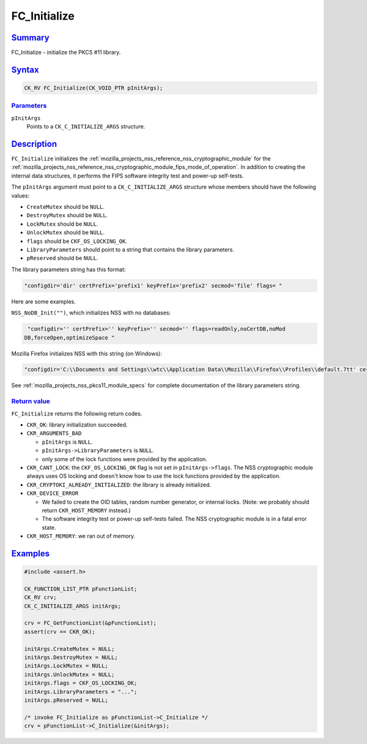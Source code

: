 .. _mozilla_projects_nss_reference_fc_initialize:

FC_Initialize
=============

.. _name:

`Summary <#name>`__
-------------------

.. container::

   FC_Initialize - initialize the PKCS #11 library.

`Syntax <#syntax>`__
--------------------

.. container::

   .. code::

      CK_RV FC_Initialize(CK_VOID_PTR pInitArgs);

`Parameters <#parameters>`__
~~~~~~~~~~~~~~~~~~~~~~~~~~~~

.. container::

   ``pInitArgs``
      Points to a ``CK_C_INITIALIZE_ARGS`` structure.

`Description <#description>`__
------------------------------

.. container::

   ``FC_Initialize`` initializes the :ref:`mozilla_projects_nss_reference_nss_cryptographic_module`
   for the :ref:`mozilla_projects_nss_reference_nss_cryptographic_module_fips_mode_of_operation`. In
   addition to creating the internal data structures, it performs the FIPS software integrity test
   and power-up self-tests.

   The ``pInitArgs`` argument must point to a ``CK_C_INITIALIZE_ARGS`` structure whose members
   should have the following values:

   -  ``CreateMutex`` should be ``NULL``.
   -  ``DestroyMutex`` should be ``NULL``.
   -  ``LockMutex`` should be ``NULL``.
   -  ``UnlockMutex`` should be ``NULL``.
   -  ``flags`` should be ``CKF_OS_LOCKING_OK``.
   -  ``LibraryParameters`` should point to a string that contains the library parameters.
   -  ``pReserved`` should be ``NULL``.

   The library parameters string has this format:

   .. code::

      "configdir='dir' certPrefix='prefix1' keyPrefix='prefix2' secmod='file' flags= "

   Here are some examples.

   ``NSS_NoDB_Init("")``, which initializes NSS with no databases:

   .. code::

       "configdir='' certPrefix='' keyPrefix='' secmod='' flags=readOnly,noCertDB,noMod
      DB,forceOpen,optimizeSpace "

   Mozilla Firefox initializes NSS with this string (on Windows):

   .. code::

       "configdir='C:\\Documents and Settings\\wtc\\Application Data\\Mozilla\\Firefox\\Profiles\\default.7tt' certPrefix='' keyPrefix='' secmod='secmod.db' flags=optimizeSpace  manufacturerID='Mozilla.org' libraryDescription='PSM Internal Crypto Services' cryptoTokenDescription='Generic Crypto Services' dbTokenDescription='Software Security Device' cryptoSlotDescription='PSM Internal Cryptographic Services' dbSlotDescription='PSM Private Keys' FIPSSlotDescription='PSM Internal FIPS-140-1 Cryptographic Services' FIPSTokenDescription='PSM FIPS-140-1 User Private Key Services' minPS=0"

   See :ref:`mozilla_projects_nss_pkcs11_module_specs` for complete documentation of the library
   parameters string.

.. _return_value:

`Return value <#return_value>`__
~~~~~~~~~~~~~~~~~~~~~~~~~~~~~~~~

.. container::

   ``FC_Initialize`` returns the following return codes.

   -  ``CKR_OK``: library initialization succeeded.
   -  ``CKR_ARGUMENTS_BAD``

      -  ``pInitArgs`` is ``NULL``.
      -  ``pInitArgs->LibraryParameters`` is ``NULL``.
      -  only some of the lock functions were provided by the application.

   -  ``CKR_CANT_LOCK``: the ``CKF_OS_LOCKING_OK`` flag is not set in ``pInitArgs->flags``. The NSS
      cryptographic module always uses OS locking and doesn't know how to use the lock functions
      provided by the application.
   -  ``CKR_CRYPTOKI_ALREADY_INITIALIZED``: the library is already initialized.
   -  ``CKR_DEVICE_ERROR``

      -  We failed to create the OID tables, random number generator, or internal locks. (Note: we
         probably should return ``CKR_HOST_MEMORY`` instead.)
      -  The software integrity test or power-up self-tests failed. The NSS cryptographic module is
         in a fatal error state.

   -  ``CKR_HOST_MEMORY``: we ran out of memory.

`Examples <#examples>`__
------------------------

.. container::

   .. code::

      #include <assert.h>

      CK_FUNCTION_LIST_PTR pFunctionList;
      CK_RV crv;
      CK_C_INITIALIZE_ARGS initArgs;

      crv = FC_GetFunctionList(&pFunctionList);
      assert(crv == CKR_OK);

      initArgs.CreateMutex = NULL;
      initArgs.DestroyMutex = NULL;
      initArgs.LockMutex = NULL;
      initArgs.UnlockMutex = NULL;
      initArgs.flags = CKF_OS_LOCKING_OK;
      initArgs.LibraryParameters = "...";
      initArgs.pReserved = NULL;

      /* invoke FC_Initialize as pFunctionList->C_Initialize */
      crv = pFunctionList->C_Initialize(&initArgs);
